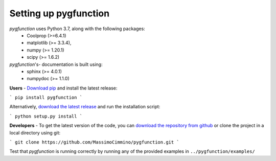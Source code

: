 .. install:

**********************
Setting up pygfunction
**********************

*pygfunction* uses Python 3.7, along with the following packages:
	- Coolprop (>=6.4.1)
	- matplotlib (>= 3.3.4),
	- numpy (>= 1.20.1)
	- scipy (>= 1.6.2)

*pygfunction*'s- documentation is built using:
	- sphinx (>= 4.0.1)
	- numpydoc (>= 1.1.0)

**Users** - `Download pip <https://pip.pypa.io/en/latest/>`_ and install the
latest release:

```
pip install pygfunction
```

Alternatively, `download the latest release
<https://github.com/MassimoCimmino/pygfunction/releases>`_ and run the
installation script:

```
python setup.py install
```

**Developers** - To get the latest version of the code, you can `download the
repository from github <https://github.com/MassimoCimmino/pygfunction>`_ or
clone the project in a local directory using git:

```
git clone https://github.com/MassimoCimmino/pygfunction.git
```

Test that *pygfunction* is running correctly by running any of the
provided examples in ``../pygfunction/examples/``
